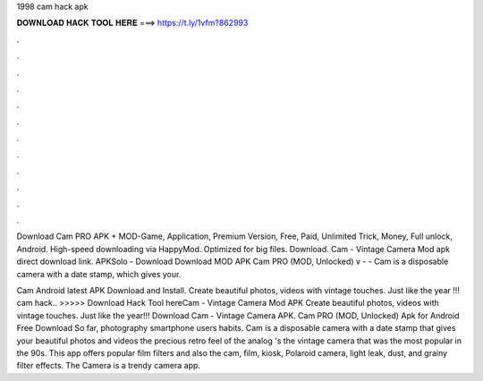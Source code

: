 1998 cam hack apk



𝐃𝐎𝐖𝐍𝐋𝐎𝐀𝐃 𝐇𝐀𝐂𝐊 𝐓𝐎𝐎𝐋 𝐇𝐄𝐑𝐄 ===> https://t.ly/1vfm?862993



.



.



.



.



.



.



.



.



.



.



.



.

Download Cam PRO APK + MOD-Game, Application, Premium Version, Free, Paid, Unlimited Trick, Money, Full unlock, Android. High-speed downloading via HappyMod. Optimized for big files. Download. Cam - Vintage Camera Mod apk direct download link. APKSolo - Download Download MOD APK Cam PRO (MOD, Unlocked) v -  - Cam is a disposable camera with a date stamp, which gives your.

Cam Android latest APK Download and Install. Create beautiful photos, videos with vintage touches. Just like the year !!! cam hack.. >>>>> Download Hack Tool hereCam - Vintage Camera Mod APK Create beautiful photos, videos with vintage touches. Just like the year!!! Download Cam - Vintage Camera APK. Cam PRO (MOD, Unlocked) Apk for Android Free Download So far, photography smartphone users habits. Cam is a disposable camera with a date stamp that gives your beautiful photos and videos the precious retro feel of the analog 's the vintage camera that was the most popular in the 90s. This app offers popular film filters and also the cam, film, kiosk, Polaroid camera, light leak, dust, and grainy filter effects. The Camera is a trendy camera app.
